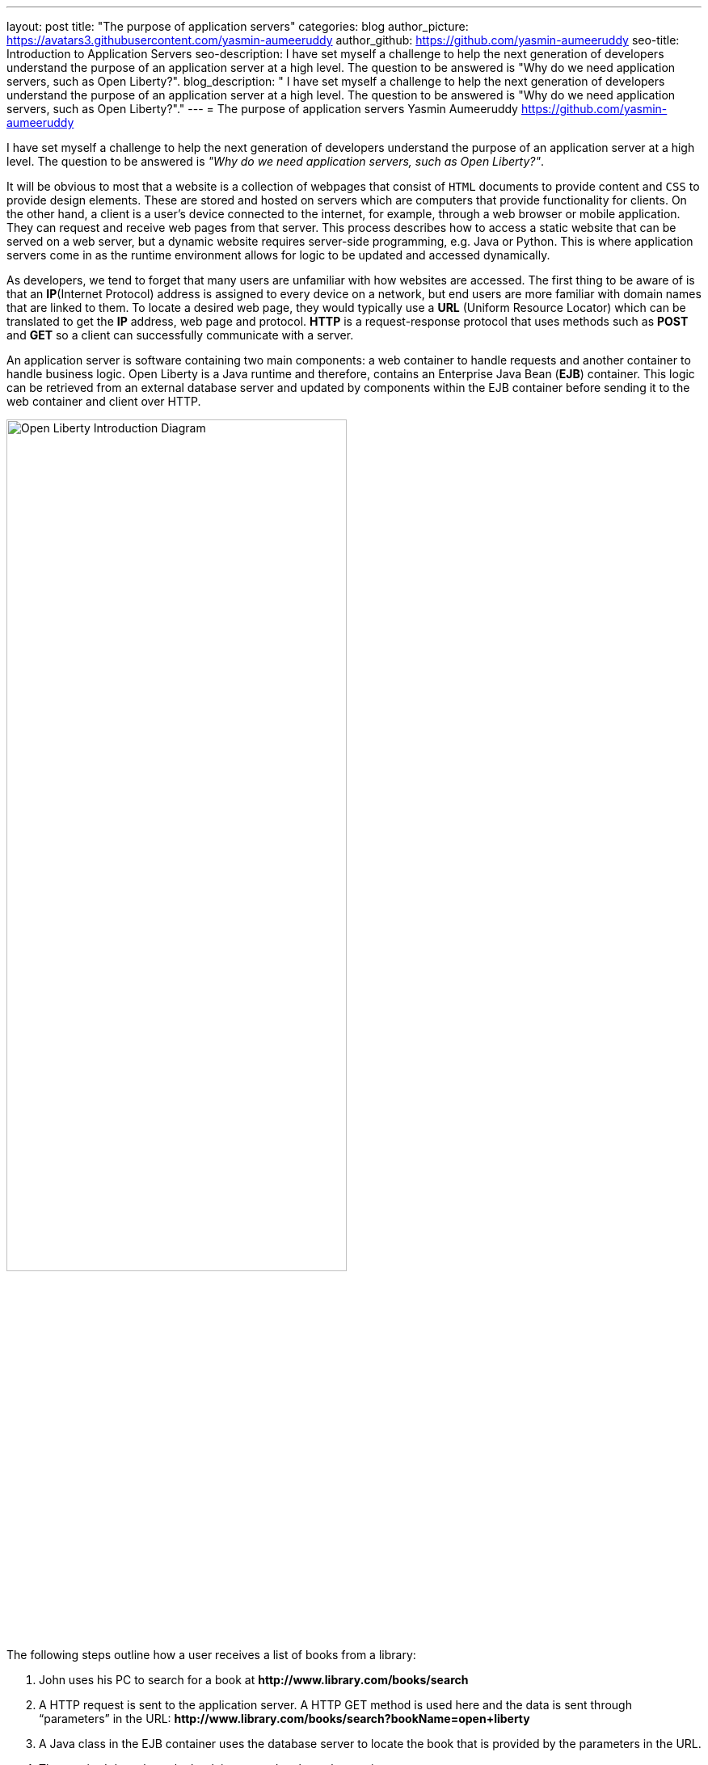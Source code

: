 ---
layout: post
title: "The purpose of application servers"
categories: blog
author_picture: https://avatars3.githubusercontent.com/yasmin-aumeeruddy
author_github: https://github.com/yasmin-aumeeruddy
seo-title: Introduction to Application Servers
seo-description: I have set myself a challenge to help the next generation of developers understand the purpose of an application server at a high level. The question to be answered is "Why do we need application servers, such as Open Liberty?".
blog_description: " I have set myself a challenge to help the next generation of developers understand the purpose of an application server at a high level. The question to be answered is "Why do we need application servers, such as Open Liberty?"."
---
= The purpose of application servers
Yasmin Aumeeruddy <https://github.com/yasmin-aumeeruddy>

I have set myself a challenge to help the next generation of developers understand the purpose of an application server at a high level. The question to be answered is __"Why do we need application servers, such as Open Liberty?"__.

It will be obvious to most that a website is a collection of webpages that consist of `HTML` documents to provide content and `CSS` to provide design elements. These are stored and hosted on servers which are computers that provide functionality for clients. On the other hand, a client is a user’s device connected to the internet, for example, through a web browser or mobile application. They can request and receive web pages from that server. This process describes how to access a static website that can be served on a web server, but a dynamic website requires server-side programming, e.g. Java or Python. This is where application servers come in as the runtime environment allows for logic to be updated and accessed dynamically. 

As developers, we tend to forget that many users are unfamiliar with how websites are accessed. The first thing to be aware of is that an *IP*(Internet Protocol) address is assigned to every device on a network, but end users are more familiar with domain names that are linked to them. To locate a desired web page, they would typically use a *URL* (Uniform Resource Locator) which can be translated to get the *IP* address, web page and protocol. *HTTP* is a request-response protocol that uses methods such as *POST* and *GET* so a client can successfully communicate with a server.

An application server is software containing two main components: a web container to handle requests and another container to handle business logic. Open Liberty is a Java runtime and therefore, contains an Enterprise Java Bean (*EJB*) container. This logic can be retrieved from an external database server and updated by components within the EJB container before sending it to the web container and client over HTTP. 

image::/img/blog/ol_intro_diagram.png[Open Liberty Introduction Diagram,width=70%,align="center"]

The following steps outline how a user receives a list of books from a library: 

. John uses his PC to search for a book at *\http://www.library.com/books/search*
. A HTTP request is sent to the application server. A HTTP GET method is used here and the data is sent through “parameters” in the URL: *\http://www.library.com/books/search?bookName=open+liberty*
. A Java class in the EJB container uses the database server to locate the book that is provided by the parameters in the URL.
. The required data about the book is returned to the web container. 
. A HTTP response is sent to the web client, showing the formatted data about the book on their browser for John to see. 

If it wasn’t for the use of an application server, John would not have been able to just see the book he desired and the relevant information about it. The data is therefore dynamic because he would receive different information depending on what he had searched for. Therefore, this scenario would not be possible with a static site and instead, all of the books would have had to be hardcoded into the page for John to browse.  

Application servers like Open Liberty enable developers to write dynamic websites which can, for example, access databases that are updated independently of the website itself. Try out Open Liberty now with the link:/guides/getting-started.html[Getting Started] guide. 
